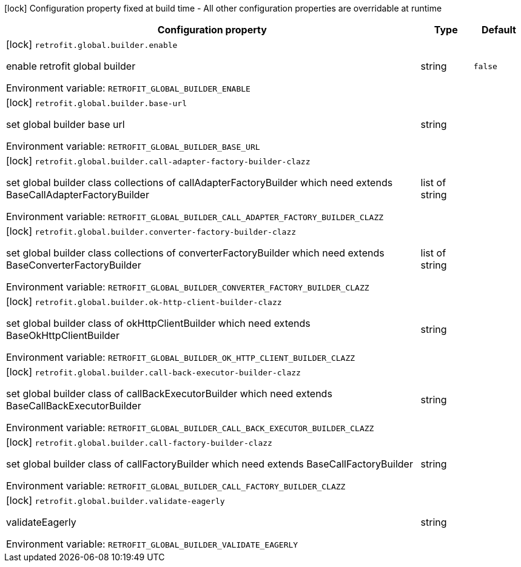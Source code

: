 :summaryTableId: quarkus-easy-retrofit_retrofit-global
[.configuration-legend]
icon:lock[title=Fixed at build time] Configuration property fixed at build time - All other configuration properties are overridable at runtime
[.configuration-reference.searchable, cols="80,.^10,.^10"]
|===

h|[.header-title]##Configuration property##
h|Type
h|Default

a|icon:lock[title=Fixed at build time] [[quarkus-easy-retrofit_retrofit-global-builder-enable]] [.property-path]##`retrofit.global.builder.enable`##

[.description]
--
enable retrofit global builder


ifdef::add-copy-button-to-env-var[]
Environment variable: env_var_with_copy_button:+++RETROFIT_GLOBAL_BUILDER_ENABLE+++[]
endif::add-copy-button-to-env-var[]
ifndef::add-copy-button-to-env-var[]
Environment variable: `+++RETROFIT_GLOBAL_BUILDER_ENABLE+++`
endif::add-copy-button-to-env-var[]
--
|string
|`false`

a|icon:lock[title=Fixed at build time] [[quarkus-easy-retrofit_retrofit-global-builder-base-url]] [.property-path]##`retrofit.global.builder.base-url`##

[.description]
--
set global builder base url


ifdef::add-copy-button-to-env-var[]
Environment variable: env_var_with_copy_button:+++RETROFIT_GLOBAL_BUILDER_BASE_URL+++[]
endif::add-copy-button-to-env-var[]
ifndef::add-copy-button-to-env-var[]
Environment variable: `+++RETROFIT_GLOBAL_BUILDER_BASE_URL+++`
endif::add-copy-button-to-env-var[]
--
|string
|

a|icon:lock[title=Fixed at build time] [[quarkus-easy-retrofit_retrofit-global-builder-call-adapter-factory-builder-clazz]] [.property-path]##`retrofit.global.builder.call-adapter-factory-builder-clazz`##

[.description]
--
set global builder class collections of callAdapterFactoryBuilder which need extends BaseCallAdapterFactoryBuilder


ifdef::add-copy-button-to-env-var[]
Environment variable: env_var_with_copy_button:+++RETROFIT_GLOBAL_BUILDER_CALL_ADAPTER_FACTORY_BUILDER_CLAZZ+++[]
endif::add-copy-button-to-env-var[]
ifndef::add-copy-button-to-env-var[]
Environment variable: `+++RETROFIT_GLOBAL_BUILDER_CALL_ADAPTER_FACTORY_BUILDER_CLAZZ+++`
endif::add-copy-button-to-env-var[]
--
|list of string
|

a|icon:lock[title=Fixed at build time] [[quarkus-easy-retrofit_retrofit-global-builder-converter-factory-builder-clazz]] [.property-path]##`retrofit.global.builder.converter-factory-builder-clazz`##

[.description]
--
set global builder class collections of converterFactoryBuilder which need extends BaseConverterFactoryBuilder


ifdef::add-copy-button-to-env-var[]
Environment variable: env_var_with_copy_button:+++RETROFIT_GLOBAL_BUILDER_CONVERTER_FACTORY_BUILDER_CLAZZ+++[]
endif::add-copy-button-to-env-var[]
ifndef::add-copy-button-to-env-var[]
Environment variable: `+++RETROFIT_GLOBAL_BUILDER_CONVERTER_FACTORY_BUILDER_CLAZZ+++`
endif::add-copy-button-to-env-var[]
--
|list of string
|

a|icon:lock[title=Fixed at build time] [[quarkus-easy-retrofit_retrofit-global-builder-ok-http-client-builder-clazz]] [.property-path]##`retrofit.global.builder.ok-http-client-builder-clazz`##

[.description]
--
set global builder class of okHttpClientBuilder which need extends BaseOkHttpClientBuilder


ifdef::add-copy-button-to-env-var[]
Environment variable: env_var_with_copy_button:+++RETROFIT_GLOBAL_BUILDER_OK_HTTP_CLIENT_BUILDER_CLAZZ+++[]
endif::add-copy-button-to-env-var[]
ifndef::add-copy-button-to-env-var[]
Environment variable: `+++RETROFIT_GLOBAL_BUILDER_OK_HTTP_CLIENT_BUILDER_CLAZZ+++`
endif::add-copy-button-to-env-var[]
--
|string
|

a|icon:lock[title=Fixed at build time] [[quarkus-easy-retrofit_retrofit-global-builder-call-back-executor-builder-clazz]] [.property-path]##`retrofit.global.builder.call-back-executor-builder-clazz`##

[.description]
--
set global builder class of callBackExecutorBuilder which need extends BaseCallBackExecutorBuilder


ifdef::add-copy-button-to-env-var[]
Environment variable: env_var_with_copy_button:+++RETROFIT_GLOBAL_BUILDER_CALL_BACK_EXECUTOR_BUILDER_CLAZZ+++[]
endif::add-copy-button-to-env-var[]
ifndef::add-copy-button-to-env-var[]
Environment variable: `+++RETROFIT_GLOBAL_BUILDER_CALL_BACK_EXECUTOR_BUILDER_CLAZZ+++`
endif::add-copy-button-to-env-var[]
--
|string
|

a|icon:lock[title=Fixed at build time] [[quarkus-easy-retrofit_retrofit-global-builder-call-factory-builder-clazz]] [.property-path]##`retrofit.global.builder.call-factory-builder-clazz`##

[.description]
--
set global builder class of callFactoryBuilder which need extends BaseCallFactoryBuilder


ifdef::add-copy-button-to-env-var[]
Environment variable: env_var_with_copy_button:+++RETROFIT_GLOBAL_BUILDER_CALL_FACTORY_BUILDER_CLAZZ+++[]
endif::add-copy-button-to-env-var[]
ifndef::add-copy-button-to-env-var[]
Environment variable: `+++RETROFIT_GLOBAL_BUILDER_CALL_FACTORY_BUILDER_CLAZZ+++`
endif::add-copy-button-to-env-var[]
--
|string
|

a|icon:lock[title=Fixed at build time] [[quarkus-easy-retrofit_retrofit-global-builder-validate-eagerly]] [.property-path]##`retrofit.global.builder.validate-eagerly`##

[.description]
--
validateEagerly


ifdef::add-copy-button-to-env-var[]
Environment variable: env_var_with_copy_button:+++RETROFIT_GLOBAL_BUILDER_VALIDATE_EAGERLY+++[]
endif::add-copy-button-to-env-var[]
ifndef::add-copy-button-to-env-var[]
Environment variable: `+++RETROFIT_GLOBAL_BUILDER_VALIDATE_EAGERLY+++`
endif::add-copy-button-to-env-var[]
--
|string
|

|===


:!summaryTableId: